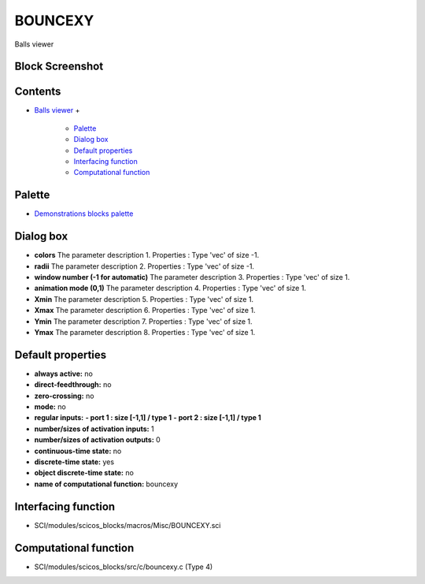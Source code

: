 


BOUNCEXY
========

Balls viewer



Block Screenshot
~~~~~~~~~~~~~~~~





Contents
~~~~~~~~


+ `Balls viewer`_
  +

    + `Palette`_
    + `Dialog box`_
    + `Default properties`_
    + `Interfacing function`_
    + `Computational function`_





Palette
~~~~~~~


+ `Demonstrations blocks palette`_




Dialog box
~~~~~~~~~~






+ **colors** The parameter description 1. Properties : Type 'vec' of
  size -1.
+ **radii** The parameter description 2. Properties : Type 'vec' of
  size -1.
+ **window number (-1 for automatic)** The parameter description 3.
  Properties : Type 'vec' of size 1.
+ **animation mode (0,1)** The parameter description 4. Properties :
  Type 'vec' of size 1.
+ **Xmin** The parameter description 5. Properties : Type 'vec' of
  size 1.
+ **Xmax** The parameter description 6. Properties : Type 'vec' of
  size 1.
+ **Ymin** The parameter description 7. Properties : Type 'vec' of
  size 1.
+ **Ymax** The parameter description 8. Properties : Type 'vec' of
  size 1.




Default properties
~~~~~~~~~~~~~~~~~~


+ **always active:** no
+ **direct-feedthrough:** no
+ **zero-crossing:** no
+ **mode:** no
+ **regular inputs:** **- port 1 : size [-1,1] / type 1** **- port 2 :
  size [-1,1] / type 1**
+ **number/sizes of activation inputs:** 1
+ **number/sizes of activation outputs:** 0
+ **continuous-time state:** no
+ **discrete-time state:** yes
+ **object discrete-time state:** no
+ **name of computational function:** bouncexy




Interfacing function
~~~~~~~~~~~~~~~~~~~~


+ SCI/modules/scicos_blocks/macros/Misc/BOUNCEXY.sci




Computational function
~~~~~~~~~~~~~~~~~~~~~~


+ SCI/modules/scicos_blocks/src/c/bouncexy.c (Type 4)


.. _Interfacing
                function: BOUNCEXY.html#Interfacingfunction_BOUNCEXY
.. _Default
                properties: BOUNCEXY.html#Defaultproperties_BOUNCEXY
.. _Demonstrations blocks
            palette: Demonstrationsblocks_pal.html
.. _Computational
                function: BOUNCEXY.html#Computationalfunction_BOUNCEXY
.. _Palette: BOUNCEXY.html#Palette_BOUNCEXY
.. _Dialog box: BOUNCEXY.html#Dialogbox_BOUNCEXY
.. _Balls viewer: BOUNCEXY.html


